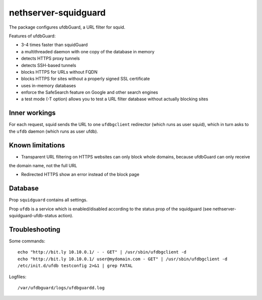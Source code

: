 =====================
nethserver-squidguard
=====================

The package configures ufdbGuard, a URL filter for squid.

Features of ufdbGuard:

-  3-4 times faster than squidGuard
-  a multithreaded daemon with one copy of the database in memory
-  detects HTTPS proxy tunnels
-  detects SSH-based tunnels
-  blocks HTTPS for URLs without FQDN
-  blocks HTTPS for sites without a properly signed SSL certificate
-  uses in-memory databases
-  enforce the SafeSearch feature on Google and other search engines
-  a test mode (-T option) allows you to test a URL filter database without actually blocking sites


Inner workings
==============

For each request, squid sends the URL to one ``ufdbgclient`` redirector (which runs as user squid),
which in turn asks to the ``ufdb`` daemon (which runs as user ufdb).


Known limitations
=================

- Transparent URL filtering on HTTPS websites can only block whole domains, because ufdbGuard can only receive
the domain name, not the full URL

- Redirected HTTPS show an error instead of the block page


Database
========

Prop ``squidguard`` contains all settings.

Prop ``ufdb`` is a service which is enabled/disabled according to the status prop of the squidguard
(see nethserver-squidguard-ufdb-status action).


Troubleshooting
===============

Some commands: ::

  echo "http://bit.ly 10.10.0.1/ - - GET" | /usr/sbin/ufdbgclient -d
  echo "http://bit.ly 10.10.0.1/ user@mydomain.com - GET" | /usr/sbin/ufdbgclient -d
  /etc/init.d/ufdb testconfig 2>&1 | grep FATAL

Logfiles: ::

  /var/ufdbguard/logs/ufdbguardd.log
  
